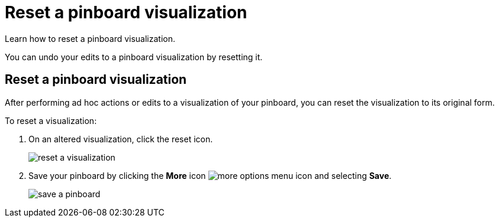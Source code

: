 = Reset a pinboard visualization
:last_updated: 11/15/2019

Learn how to reset a pinboard visualization.

You can undo your edits to a pinboard visualization by resetting it.

== Reset a pinboard visualization

After performing ad hoc actions or edits to a visualization of your pinboard, you can reset the visualization to its original form.

To reset a visualization:

. On an altered visualization, click the reset icon.
+
image::reset_a_visualization.png[]

. Save your pinboard by clicking the *More* icon image:icon-ellipses.png[more options menu icon] and selecting *Save*.
+
image::save_a_pinboard.png[]
